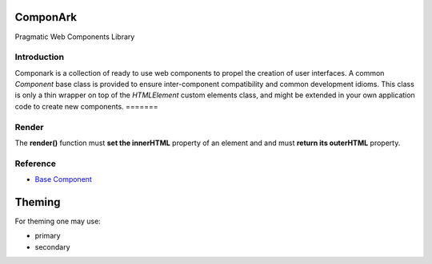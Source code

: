 ComponArk
#########

Pragmatic Web Components Library


Introduction
============

Componark is a collection of ready to use web components to propel the creation
of user interfaces. A common *Component* base class is provided to ensure
inter-component compatibility and common development idioms. This class is only
a thin wrapper on top of the *HTMLElement* custom elements class, and might be
extended in your own application code to create new components.
=======

Render
======

The **render()** function must **set the innerHTML** property of an element and
and must **return its outerHTML** property.

Reference
=========

- `Base Component <src/base/component>`_

Theming
#######

For theming one may use:

- primary
- secondary
